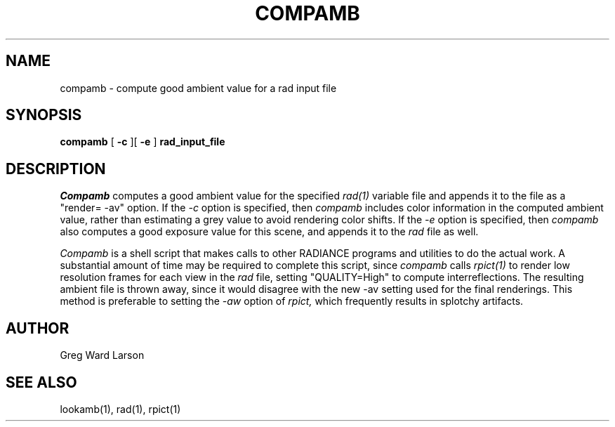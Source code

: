 .\" RCSid "$Id: compamb.1,v 1.3 2007/09/04 17:36:40 greg Exp $"
.TH COMPAMB 1 1/23/98 RADIANCE
.SH NAME
compamb - compute good ambient value for a rad input file
.SH SYNOPSIS
.B compamb
[
.B \-c
][
.B \-e
]
.B rad_input_file
.SH DESCRIPTION
.I Compamb
computes a good ambient value for the specified
.I rad(1)
variable file and appends it to the file as a "render= \-av" option.
If the
.I \-c
option is specified, then
.I compamb
includes color information in the computed ambient value, rather than
estimating a grey value to avoid rendering color shifts.
If the
.I \-e
option is specified, then
.I compamb
also computes a good exposure value for this scene, and appends it to
the
.I rad
file as well.
.PP
.I Compamb
is a shell script that makes calls to other RADIANCE programs and utilities
to do the actual work.
A substantial amount of time may be required to complete this script, since
.I compamb
calls
.I rpict(1)
to render low resolution frames for each view in the
.I rad
file, setting "QUALITY=High" to compute interreflections.
The resulting ambient file is thrown away, since it would disagree
with the new \-av setting used for the final renderings.
This method is preferable to setting the
.I \-aw
option of
.I rpict,
which frequently results in splotchy artifacts.
.SH AUTHOR
Greg Ward Larson
.SH "SEE ALSO"
lookamb(1), rad(1), rpict(1)
